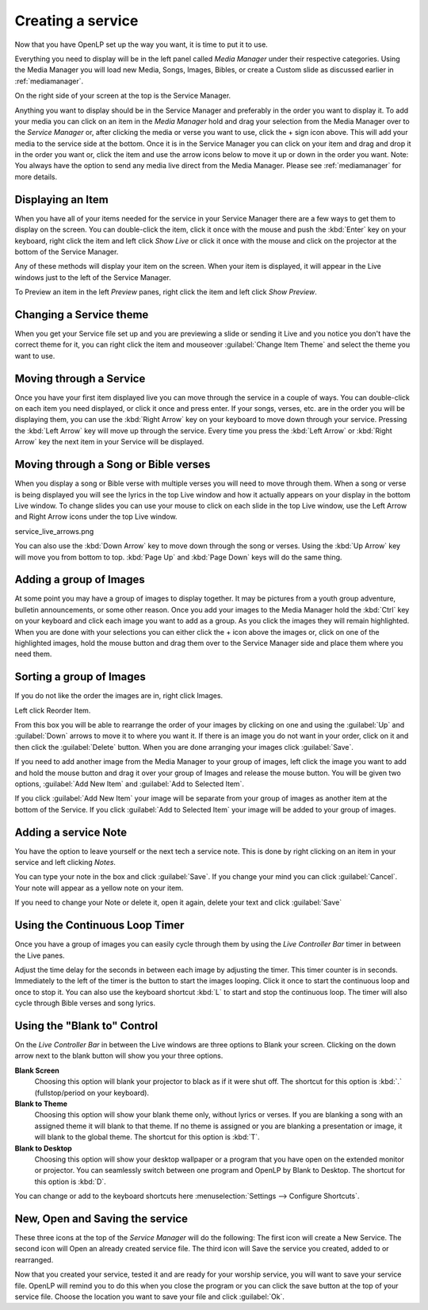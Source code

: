 ==================
Creating a service
==================

Now that you have OpenLP set up the way you want, it is time to put it to use.

Everything you need to display will be in the left panel called *Media Manager*
under their respective categories. Using the Media Manager you will load new 
Media, Songs, Images, Bibles, or create a Custom slide as discussed earlier in
:ref:`mediamanager`. 

.. image:: pics/mediamanager.png

On the right side of your screen at the top is the Service Manager. 

.. image:: pics/service_manager.png

Anything you want to display should be in the Service Manager and preferably in 
the order you want to display it. To add your media you can click on an item in 
the *Media Manager* hold and drag your selection from the Media Manager over to 
the *Service Manager* or, after clicking the media or verse you want to use, 
click the + sign icon above. This will add your media to the service side at the 
bottom. Once it is in the Service Manager you can click on your item and drag 
and drop it in the order you want or, click the item and use the arrow icons 
below to move it up or down in the order you want. Note: You always have the 
option to send any media live direct from the Media Manager. Please see 
:ref:`mediamanager` for more details.

.. image:: pics/service_arrows.png

Displaying an Item
------------------

When you have all of your items needed for the service in your Service Manager
there are a few ways to get them to display on the screen. You can double-click
the item, click it once with the mouse and push the :kbd:`Enter` key on your 
keyboard, right click the item and left click *Show Live* or click it once with 
the mouse and click on the projector at the bottom of the Service Manager. 

.. image:: pics/service_send_live.png

Any of these methods will display your item on 
the screen. When your item is displayed, it will appear in the Live windows just 
to the left of the Service Manager. 

.. image:: pics/service_live.png

To Preview an item in the left *Preview* panes, right click the item and left 
click *Show Preview*.

Changing a Service theme
------------------------

When you get your Service file set up and you are previewing a slide or sending 
it Live and you notice you don't have the correct theme for it, you can right 
click the item and mouseover :guilabel:`Change Item Theme` and select the theme
you want to use.

Moving through a Service
------------------------

Once you have your first item displayed live you can move through the service in 
a couple of ways. You can double-click on each item you need displayed, or click 
it once and press enter. If your songs, verses, etc. are in the order you will 
be displaying them, you can use the :kbd:`Right Arrow` key on your keyboard to 
move down through your service. Pressing the :kbd:`Left Arrow` key will move up 
through the service. Every time you press the :kbd:`Left Arrow` or 
:kbd:`Right Arrow` key the next item in your Service will be displayed. 

Moving through a Song or Bible verses
-------------------------------------

When you display a song or Bible verse with multiple verses you will need to 
move through them. When a song or verse is being displayed you will see the 
lyrics in the top Live window and how it actually appears on your display 
in the bottom Live window. To change slides you can use your mouse to click on 
each slide in the top Live window, use the Left Arrow and Right Arrow icons 
under the top Live window.

service_live_arrows.png

You can also use the :kbd:`Down Arrow` key to move down through 
the song or verses. Using the :kbd:`Up Arrow` key will move you from bottom to 
top. :kbd:`Page Up` and :kbd:`Page Down` keys will do the same thing. 

Adding a group of Images
------------------------

At some point you may have a group of images to display together. It may be 
pictures from a youth group adventure, bulletin announcements, or some other 
reason. Once you add your images to the Media Manager hold the :kbd:`Ctrl` key 
on your keyboard and click each image you want to add as a group. As you click 
the images they will remain highlighted. When you are done with your selections 
you can either click the + icon above the images or, click on one of the 
highlighted images, hold the mouse button and drag them over to the Service 
Manager side and place them where you need them. 

.. image:: pics/service_images.png

Sorting a group of Images
-------------------------

If you do not like the order the images are in, 
right click Images. 

.. image:: pics/service_reorder.png

Left click Reorder Item. 

.. image:: pics/service_reorder_service_item.png

From this box you will be able to rearrange the order of your images by clicking 
on one and using the :guilabel:`Up` and :guilabel:`Down` arrows to move it to 
where you want it. If there is an image you do not want in your order, click on 
it and then click the :guilabel:`Delete` button. When you are done arranging 
your images click :guilabel:`Save`. 

If you need to add another image from the Media Manager to your group of images, 
left click the image you want to add and hold the mouse button and drag it over 
your group of Images and release the mouse button. You will be given two options, 
:guilabel:`Add New Item` and :guilabel:`Add to Selected Item`. 

.. image:: pics/service_add.png

If you click :guilabel:`Add New Item` your image will be separate from your 
group of images as another item at the bottom of the Service. If you click 
:guilabel:`Add to Selected Item` your image will be added to your group of 
images.

Adding a service Note
---------------------

You have the option to leave yourself or the next tech a service note. This is 
done by right clicking on an item in your service and left clicking *Notes*.

.. image:: pics/service_item_notes.png

You can type your note in the box and click :guilabel:`Save`. If you change your
mind you can click :guilabel:`Cancel`. Your note will appear as a yellow note on
your item.

.. image:: pics/service_note.png

If you need to change your Note or delete it, open it again, delete your text 
and click :guilabel:`Save`

Using the Continuous Loop Timer
-------------------------------

Once you have a group of images you can easily cycle through them by using the 
*Live Controller Bar* timer in between the Live panes.

.. image:: pics/service_timer.png

Adjust the time delay for the seconds in between each image by adjusting the 
timer. This timer counter is in seconds. Immediately to the left of the timer is 
the button to start the images looping. Click it once to start the continuous 
loop and once to stop it. You can also use the keyboard shortcut :kbd:`L` to 
start and stop the continuous loop. The timer will also cycle through Bible 
verses and song lyrics. 

Using the "Blank to" Control
----------------------------

On the *Live Controller Bar* in between the Live windows are three options to 
Blank your screen. Clicking on the down arrow next to the blank button will show 
you your three options.

.. image:: pics/service_blank.png

**Blank Screen** 
    Choosing this option will blank your projector to black as if it were shut off. 
    The shortcut for this option is :kbd:`.` (fullstop/period on your keyboard).

**Blank to Theme** 
    Choosing this option will show your blank theme only, without lyrics or verses. 
    If you are blanking a song with an assigned theme it will blank to that theme. 
    If no theme is assigned or you are blanking a presentation or image, it will 
    blank to the global theme. The shortcut for this option is :kbd:`T`. 

**Blank to Desktop** 
    Choosing this option will show your desktop wallpaper or a program that you have 
    open on the extended monitor or projector. You can seamlessly switch between one 
    program and OpenLP by Blank to Desktop. The shortcut for this option is :kbd:`D`.
  
You can change or add to the keyboard shortcuts here 
:menuselection:`Settings --> Configure Shortcuts`.

New, Open and Saving the service
---------------------------------

.. image:: pics/service_save.png

These three icons at the top of the *Service Manager* will do the following:
The first icon will create a New Service. The second icon will Open an already
created service file. The third icon will Save the service you created, added to
or rearranged.

Now that you created your service, tested it and are ready for your worship 
service, you will want to save your service file. OpenLP will remind you to do 
this when you close the program or you can click the save button at the top of 
your service file. Choose the location you want to save your file and click 
:guilabel:`Ok`.
